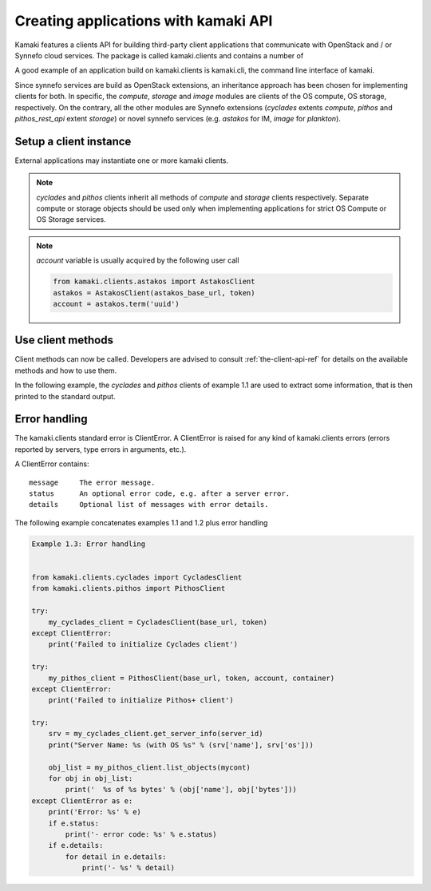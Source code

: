 Creating applications with kamaki API
=====================================


Kamaki features a clients API for building third-party client applications that communicate with OpenStack and / or Synnefo cloud services. The package is called kamaki.clients and contains a number of 

A good example of an application build on kamaki.clients is kamaki.cli, the command line interface of kamaki. 

Since synnefo services are build as OpenStack extensions, an inheritance approach has been chosen for implementing clients for both. In specific, the *compute*, *storage* and *image* modules are clients of the OS compute, OS storage, respectively. On the contrary, all the other modules are Synnefo extensions (*cyclades* extents *compute*, *pithos* and *pithos_rest_api* extent *storage*) or novel synnefo services (e.g. *astakos* for IM, *image* for *plankton*).

Setup a client instance
-----------------------

External applications may instantiate one or more kamaki clients.

.. code-block:: python
    :emphasize-lines: 1

    Example 1.1: Instantiate Cyclades and Pithos client


    from kamaki.clients.cyclades import CycladesClient
    from kamaki.clients.pithos import PithosClient

    my_cyclades_client = CycladesClient(base_url, token)
    my_pithos_client = PithosClient(base_url, token, account, container)

.. note:: *cyclades* and *pithos* clients inherit all methods of *compute* and *storage* clients respectively. Separate compute or storage objects should be used only when implementing applications for strict OS Compute or OS Storage services.

.. note:: *account* variable is usually acquired by the following user call

    .. code-block:: python

        from kamaki.clients.astakos import AstakosClient
        astakos = AstakosClient(astakos_base_url, token)
        account = astakos.term('uuid')

Use client methods
------------------

Client methods can now be called. Developers are advised to consult :ref:`the-client-api-ref` for details on the available methods and how to use them.

In the following example, the *cyclades* and *pithos* clients of example 1.1 are used to extract some information, that is then printed to the standard output.


.. code-block:: python
    :emphasize-lines: 1,2

    Example 1.2: Print server name and OS for server with server_id
                Print objects in container mycont


    srv = my_cyclades_client.get_server_info(server_id)
    print("Server Name: %s (with OS %s" % (srv['name'], srv['os']))

    obj_list = my_pithos_client.list_objects(mycont)
    for obj in obj_list:
        print('  %s of %s bytes' % (obj['name'], obj['bytes']))

.. code-block:: console
    :emphasize-lines: 1

    Run of examples 1.1 + 1.2


    $ python test_script.py
    Server Name: A Debian Server (with OS Debian Base)
      lala.txt of 34 bytes
      test.txt of 1232 bytes
      testDir/ of 0 bytes
    $ 

Error handling
--------------

The kamaki.clients standard error is ClientError. A ClientError is raised for any kind of kamaki.clients errors (errors reported by servers, type errors in arguments, etc.).

A ClientError contains::

    message     The error message.
    status      An optional error code, e.g. after a server error.
    details     Optional list of messages with error details.

The following example concatenates examples 1.1 and 1.2 plus error handling

.. code-block:: python

    Example 1.3: Error handling


    from kamaki.clients.cyclades import CycladesClient
    from kamaki.clients.pithos import PithosClient

    try:
        my_cyclades_client = CycladesClient(base_url, token)
    except ClientError:
        print('Failed to initialize Cyclades client')

    try:
        my_pithos_client = PithosClient(base_url, token, account, container)
    except ClientError:
        print('Failed to initialize Pithos+ client')

    try:
        srv = my_cyclades_client.get_server_info(server_id)
        print("Server Name: %s (with OS %s" % (srv['name'], srv['os']))

        obj_list = my_pithos_client.list_objects(mycont)
        for obj in obj_list:
            print('  %s of %s bytes' % (obj['name'], obj['bytes']))
    except ClientError as e:
        print('Error: %s' % e)
        if e.status:
            print('- error code: %s' % e.status)
        if e.details:
            for detail in e.details:
                print('- %s' % detail)
